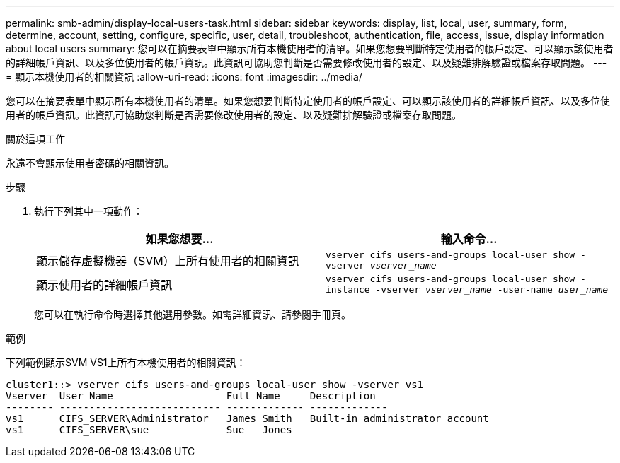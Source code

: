 ---
permalink: smb-admin/display-local-users-task.html 
sidebar: sidebar 
keywords: display, list, local, user, summary, form, determine, account, setting, configure, specific, user, detail, troubleshoot, authentication, file, access, issue, display information about local users 
summary: 您可以在摘要表單中顯示所有本機使用者的清單。如果您想要判斷特定使用者的帳戶設定、可以顯示該使用者的詳細帳戶資訊、以及多位使用者的帳戶資訊。此資訊可協助您判斷是否需要修改使用者的設定、以及疑難排解驗證或檔案存取問題。 
---
= 顯示本機使用者的相關資訊
:allow-uri-read: 
:icons: font
:imagesdir: ../media/


[role="lead"]
您可以在摘要表單中顯示所有本機使用者的清單。如果您想要判斷特定使用者的帳戶設定、可以顯示該使用者的詳細帳戶資訊、以及多位使用者的帳戶資訊。此資訊可協助您判斷是否需要修改使用者的設定、以及疑難排解驗證或檔案存取問題。

.關於這項工作
永遠不會顯示使用者密碼的相關資訊。

.步驟
. 執行下列其中一項動作：
+
|===
| 如果您想要... | 輸入命令... 


 a| 
顯示儲存虛擬機器（SVM）上所有使用者的相關資訊
 a| 
`vserver cifs users-and-groups local-user show -vserver _vserver_name_`



 a| 
顯示使用者的詳細帳戶資訊
 a| 
`vserver cifs users-and-groups local-user show -instance -vserver _vserver_name_ -user-name _user_name_`

|===
+
您可以在執行命令時選擇其他選用參數。如需詳細資訊、請參閱手冊頁。



.範例
下列範例顯示SVM VS1上所有本機使用者的相關資訊：

[listing]
----
cluster1::> vserver cifs users-and-groups local-user show -vserver vs1
Vserver  User Name                   Full Name     Description
-------- --------------------------- ------------- -------------
vs1      CIFS_SERVER\Administrator   James Smith   Built-in administrator account
vs1      CIFS_SERVER\sue             Sue   Jones
----